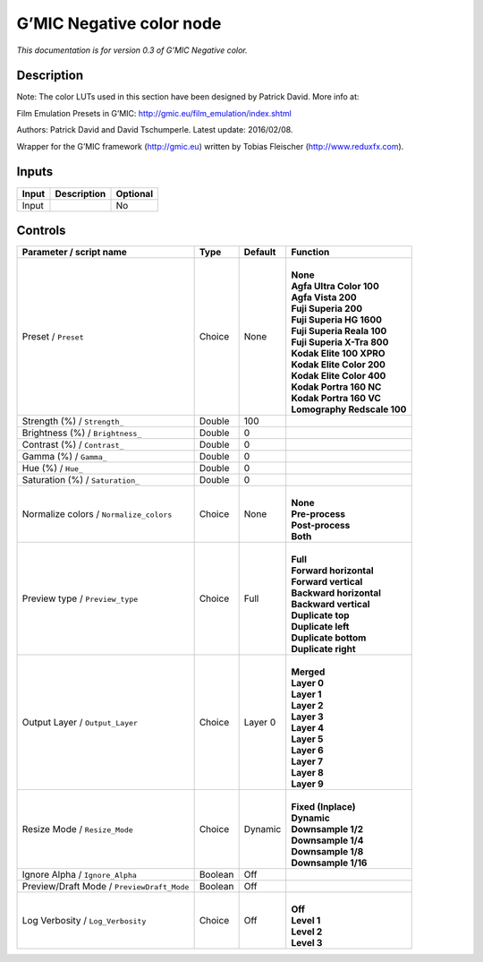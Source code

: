 .. _eu.gmic.Negativecolor:

G’MIC Negative color node
=========================

*This documentation is for version 0.3 of G’MIC Negative color.*

Description
-----------

Note: The color LUTs used in this section have been designed by Patrick David. More info at:

Film Emulation Presets in G’MIC: http://gmic.eu/film_emulation/index.shtml

Authors: Patrick David and David Tschumperle. Latest update: 2016/02/08.

Wrapper for the G’MIC framework (http://gmic.eu) written by Tobias Fleischer (http://www.reduxfx.com).

Inputs
------

+-------+-------------+----------+
| Input | Description | Optional |
+=======+=============+==========+
| Input |             | No       |
+-------+-------------+----------+

Controls
--------

.. tabularcolumns:: |>{\raggedright}p{0.2\columnwidth}|>{\raggedright}p{0.06\columnwidth}|>{\raggedright}p{0.07\columnwidth}|p{0.63\columnwidth}|

.. cssclass:: longtable

+--------------------------------------------+---------+---------+-------------------------------+
| Parameter / script name                    | Type    | Default | Function                      |
+============================================+=========+=========+===============================+
| Preset / ``Preset``                        | Choice  | None    | |                             |
|                                            |         |         | | **None**                    |
|                                            |         |         | | **Agfa Ultra Color 100**    |
|                                            |         |         | | **Agfa Vista 200**          |
|                                            |         |         | | **Fuji Superia 200**        |
|                                            |         |         | | **Fuji Superia HG 1600**    |
|                                            |         |         | | **Fuji Superia Reala 100**  |
|                                            |         |         | | **Fuji Superia X-Tra 800**  |
|                                            |         |         | | **Kodak Elite 100 XPRO**    |
|                                            |         |         | | **Kodak Elite Color 200**   |
|                                            |         |         | | **Kodak Elite Color 400**   |
|                                            |         |         | | **Kodak Portra 160 NC**     |
|                                            |         |         | | **Kodak Portra 160 VC**     |
|                                            |         |         | | **Lomography Redscale 100** |
+--------------------------------------------+---------+---------+-------------------------------+
| Strength (%) / ``Strength_``               | Double  | 100     |                               |
+--------------------------------------------+---------+---------+-------------------------------+
| Brightness (%) / ``Brightness_``           | Double  | 0       |                               |
+--------------------------------------------+---------+---------+-------------------------------+
| Contrast (%) / ``Contrast_``               | Double  | 0       |                               |
+--------------------------------------------+---------+---------+-------------------------------+
| Gamma (%) / ``Gamma_``                     | Double  | 0       |                               |
+--------------------------------------------+---------+---------+-------------------------------+
| Hue (%) / ``Hue_``                         | Double  | 0       |                               |
+--------------------------------------------+---------+---------+-------------------------------+
| Saturation (%) / ``Saturation_``           | Double  | 0       |                               |
+--------------------------------------------+---------+---------+-------------------------------+
| Normalize colors / ``Normalize_colors``    | Choice  | None    | |                             |
|                                            |         |         | | **None**                    |
|                                            |         |         | | **Pre-process**             |
|                                            |         |         | | **Post-process**            |
|                                            |         |         | | **Both**                    |
+--------------------------------------------+---------+---------+-------------------------------+
| Preview type / ``Preview_type``            | Choice  | Full    | |                             |
|                                            |         |         | | **Full**                    |
|                                            |         |         | | **Forward horizontal**      |
|                                            |         |         | | **Forward vertical**        |
|                                            |         |         | | **Backward horizontal**     |
|                                            |         |         | | **Backward vertical**       |
|                                            |         |         | | **Duplicate top**           |
|                                            |         |         | | **Duplicate left**          |
|                                            |         |         | | **Duplicate bottom**        |
|                                            |         |         | | **Duplicate right**         |
+--------------------------------------------+---------+---------+-------------------------------+
| Output Layer / ``Output_Layer``            | Choice  | Layer 0 | |                             |
|                                            |         |         | | **Merged**                  |
|                                            |         |         | | **Layer 0**                 |
|                                            |         |         | | **Layer 1**                 |
|                                            |         |         | | **Layer 2**                 |
|                                            |         |         | | **Layer 3**                 |
|                                            |         |         | | **Layer 4**                 |
|                                            |         |         | | **Layer 5**                 |
|                                            |         |         | | **Layer 6**                 |
|                                            |         |         | | **Layer 7**                 |
|                                            |         |         | | **Layer 8**                 |
|                                            |         |         | | **Layer 9**                 |
+--------------------------------------------+---------+---------+-------------------------------+
| Resize Mode / ``Resize_Mode``              | Choice  | Dynamic | |                             |
|                                            |         |         | | **Fixed (Inplace)**         |
|                                            |         |         | | **Dynamic**                 |
|                                            |         |         | | **Downsample 1/2**          |
|                                            |         |         | | **Downsample 1/4**          |
|                                            |         |         | | **Downsample 1/8**          |
|                                            |         |         | | **Downsample 1/16**         |
+--------------------------------------------+---------+---------+-------------------------------+
| Ignore Alpha / ``Ignore_Alpha``            | Boolean | Off     |                               |
+--------------------------------------------+---------+---------+-------------------------------+
| Preview/Draft Mode / ``PreviewDraft_Mode`` | Boolean | Off     |                               |
+--------------------------------------------+---------+---------+-------------------------------+
| Log Verbosity / ``Log_Verbosity``          | Choice  | Off     | |                             |
|                                            |         |         | | **Off**                     |
|                                            |         |         | | **Level 1**                 |
|                                            |         |         | | **Level 2**                 |
|                                            |         |         | | **Level 3**                 |
+--------------------------------------------+---------+---------+-------------------------------+
